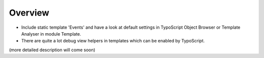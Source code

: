 ﻿

.. ==================================================
.. FOR YOUR INFORMATION
.. --------------------------------------------------
.. -*- coding: utf-8 -*- with BOM.

.. ==================================================
.. DEFINE SOME TEXTROLES
.. --------------------------------------------------
.. role::   underline
.. role::   typoscript(code)
.. role::   ts(typoscript)
   :class:  typoscript
.. role::   php(code)


Overview
^^^^^^^^

- Include static template 'Events' and have a look at default settings
  in TypoScript Object Browser or Template Analyser in module Template.

- There are quite a lot debug view helpers in templates which can be
  enabled by TypoScript.

(more detailed description will come soon)

